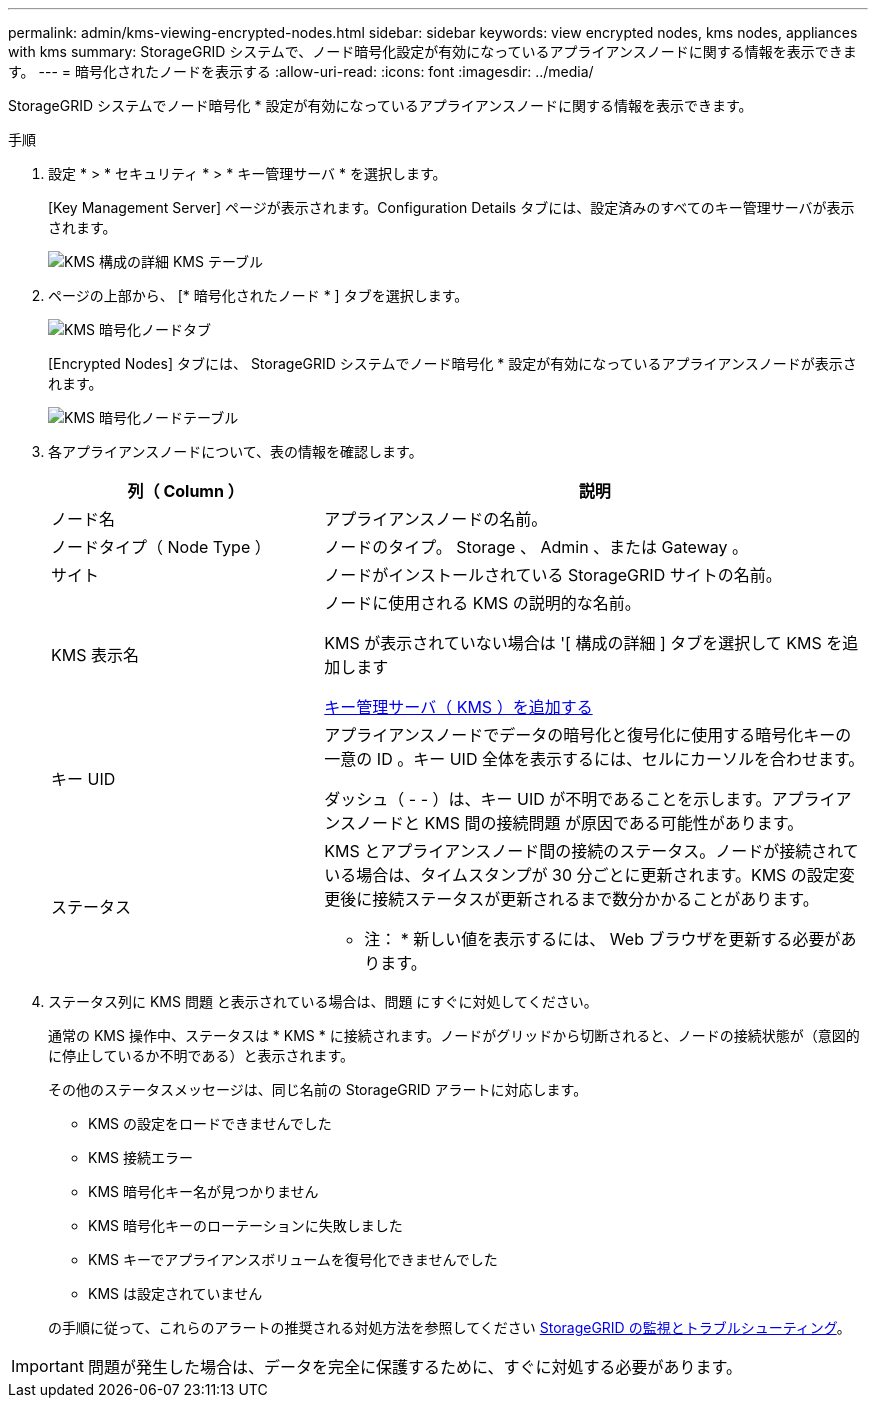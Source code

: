 ---
permalink: admin/kms-viewing-encrypted-nodes.html 
sidebar: sidebar 
keywords: view encrypted nodes, kms nodes, appliances with kms 
summary: StorageGRID システムで、ノード暗号化設定が有効になっているアプライアンスノードに関する情報を表示できます。 
---
= 暗号化されたノードを表示する
:allow-uri-read: 
:icons: font
:imagesdir: ../media/


[role="lead"]
StorageGRID システムでノード暗号化 * 設定が有効になっているアプライアンスノードに関する情報を表示できます。

.手順
. 設定 * > * セキュリティ * > * キー管理サーバ * を選択します。
+
[Key Management Server] ページが表示されます。Configuration Details タブには、設定済みのすべてのキー管理サーバが表示されます。

+
image::../media/kms_configuration_details_table.png[KMS 構成の詳細 KMS テーブル]

. ページの上部から、 [* 暗号化されたノード * ] タブを選択します。
+
image::../media/kms_encrypted_nodes_tab.png[KMS 暗号化ノードタブ]

+
[Encrypted Nodes] タブには、 StorageGRID システムでノード暗号化 * 設定が有効になっているアプライアンスノードが表示されます。

+
image::../media/kms_encrypted_nodes_table.png[KMS 暗号化ノードテーブル]

. 各アプライアンスノードについて、表の情報を確認します。
+
[cols="1a,2a"]
|===
| 列（ Column ） | 説明 


 a| 
ノード名
 a| 
アプライアンスノードの名前。



 a| 
ノードタイプ（ Node Type ）
 a| 
ノードのタイプ。 Storage 、 Admin 、または Gateway 。



 a| 
サイト
 a| 
ノードがインストールされている StorageGRID サイトの名前。



 a| 
KMS 表示名
 a| 
ノードに使用される KMS の説明的な名前。

KMS が表示されていない場合は '[ 構成の詳細 ] タブを選択して KMS を追加します

xref:kms-adding.adoc[キー管理サーバ（ KMS ）を追加する]



 a| 
キー UID
 a| 
アプライアンスノードでデータの暗号化と復号化に使用する暗号化キーの一意の ID 。キー UID 全体を表示するには、セルにカーソルを合わせます。

ダッシュ（ - - ）は、キー UID が不明であることを示します。アプライアンスノードと KMS 間の接続問題 が原因である可能性があります。



 a| 
ステータス
 a| 
KMS とアプライアンスノード間の接続のステータス。ノードが接続されている場合は、タイムスタンプが 30 分ごとに更新されます。KMS の設定変更後に接続ステータスが更新されるまで数分かかることがあります。

* 注： * 新しい値を表示するには、 Web ブラウザを更新する必要があります。

|===
. ステータス列に KMS 問題 と表示されている場合は、問題 にすぐに対処してください。
+
通常の KMS 操作中、ステータスは * KMS * に接続されます。ノードがグリッドから切断されると、ノードの接続状態が（意図的に停止しているか不明である）と表示されます。

+
その他のステータスメッセージは、同じ名前の StorageGRID アラートに対応します。

+
** KMS の設定をロードできませんでした
** KMS 接続エラー
** KMS 暗号化キー名が見つかりません
** KMS 暗号化キーのローテーションに失敗しました
** KMS キーでアプライアンスボリュームを復号化できませんでした
** KMS は設定されていません


+
の手順に従って、これらのアラートの推奨される対処方法を参照してください xref:../monitor/index.adoc[StorageGRID の監視とトラブルシューティング]。




IMPORTANT: 問題が発生した場合は、データを完全に保護するために、すぐに対処する必要があります。
